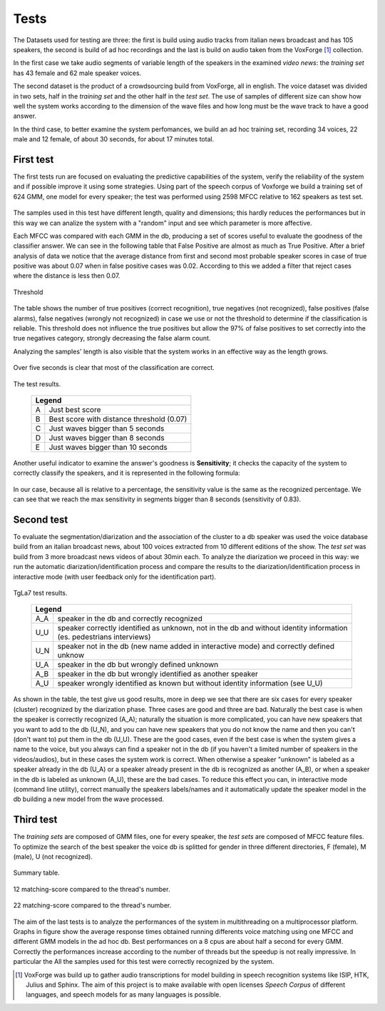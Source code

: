 ﻿﻿Tests
=======
The Datasets used for testing are three: the first is build using audio tracks from italian news broadcast and has 105 speakers, the second is build of ad hoc recordings and the last is build on audio taken from the VoxForge [#]_ collection.

In the first case we take audio segments of variable length of the speakers in the examined *video news*: the *training set* has 43 female and 62 male speaker voices.

The second dataset is the product of a crowdsourcing build from VoxForge, all in english. The voice dataset was divided in two sets, half in the *training set* and the other half in the *test set*. The use of samples of different size can show how well the system works according to the dimension of the wave files and how long must be the wave track to have a good answer.

In the third case, to better examine the system perfomances, we build an ad hoc training set, recording 34 voices, 22 male and 12 female, of about 30 seconds, for about 17 minutes total.


First test
----------
The first tests run are focused on evaluating the predictive capabilities of the system, verify the reliability of the system and if possible improve it using some strategies. Using part of the speech corpus of Voxforge we build a training set of 624 GMM, one model for every speaker; the test was performed using 2598 MFCC relative to 162 speakers as test set.

.. figure::  /img-latex/db_testset.png
 :align: center


The samples used in this test have different length, quality and dimensions; this hardly reduces the performances but in this way we can analize the system with a "random" input and see which parameter is more affective.

Each MFCC was compared with each GMM in the db, producing a set of scores useful to evaluate the goodness of the classifier answer. We can see in the following table that False Positive are almost as much as True Positive. After a brief analysis of data we notice that the average distance from first and second most probable speaker scores in case of true positive was about 0.07 when in false positive cases was 0.02. According to this we added a filter that reject cases where the distance is less then 0.07.

.. figure::  /img-latex/tabella-soglia.png
 :align: center

 Threshold


The table shows the number of true positives (correct recognition), true negatives (not recognized), false positives (false alarms), false negatives (wrongly not recognized) in case we use or not the threshold to determine if the classification is reliable. This threshold does not influence the true positives but allow the 97% of false positives to set correctly into the true negatives category, strongly decreasing the false alarm count.

Analyzing the samples' length is also visible that the system works in an effective way as the length grows.

.. figure::  /img-latex/confronti_l_wave_en.png
 :align:   center

 Over five seconds is clear that most of the classification are correct.
	 
.. figure::  /img-latex/resume_table.png
 :align:   center

 The test results.

   +----------------------------------------------+
   |   Legend                                     |
   +===+==========================================+
   | A |Just best score                           |
   +---+------------------------------------------+
   | B |Best score with distance threshold (0.07) |
   +---+------------------------------------------+
   | C |Just waves bigger than 5 seconds          |
   +---+------------------------------------------+
   | D |Just waves bigger than 8 seconds          |
   +---+------------------------------------------+
   | E |Just waves bigger than 10 seconds         |
   +---+------------------------------------------+


Another useful indicator to examine the answer's goodness is **Sensitivity**; it checks the capacity of the system to correctly classify the speakers, and it is represented in the following formula:

.. figure::  /img-latex/sensitivity.png
 :align:   center

In our case, because all is relative to a percentage, the sensitivity value is the same as the recognized percentage. We can see that we reach the max sensitivity in segments bigger than 8 seconds (sensitivity of 0.83).


Second test
------------
To evaluate the segmentation/diarization and the association of the cluster to a db speaker was used the voice database build from an italian broadcast news, about 100 voices extracted from 10 different editions of the show. The *test set* was build from 3 more broadcast news videos of about 30min each. To analyze the diarization we proceed in this way: we run the automatic diarization/identification process and compare the results to the diarization/identification process in interactive mode (with user feedback only for the identification part).

.. figure::  /img-latex/test_tg7.png
 :align:   center

 TgLa7 test results.
	
   +------------------------------------------------------------------------------------------------------------------------+
   |   Legend                                                                                                               |
   +===+====================================================================================================================+
   |A_A|speaker in the db and correctly recognized                                                                          |
   +---+--------------------------------------------------------------------------------------------------------------------+
   |U_U|speaker correctly identified as unknown, not in the db and without identity information (es. pedestrians interviews)|
   +---+--------------------------------------------------------------------------------------------------------------------+
   |U_N| speaker not in the db (new name added in interactive mode) and correctly defined unknow                            |
   +---+--------------------------------------------------------------------------------------------------------------------+
   |U_A| speaker in the db but wrongly defined unknown                                                                      |
   +---+--------------------------------------------------------------------------------------------------------------------+
   |A_B| speaker in the db but wrongly identified as another speaker                                                        |
   +---+--------------------------------------------------------------------------------------------------------------------+
   |A_U| speaker wrongly identified as known but without identity information (see U_U)                                     |
   +---+--------------------------------------------------------------------------------------------------------------------+

As shown in the table, the test give us good results, more in deep we see that there are six cases for every speaker (cluster) recognized by the diarization phase. Three cases are good and three are bad. Naturally the best case is when the speaker is correctly recognized (A_A); naturally the situation is more complicated, you can have new speakers that you want to add to the db (U_N), and you can have new speakers that you do not know the name and then you can't (don't want to) put them in the db (U_U). These are the good cases, even if the best case is when the system gives a name to the voice, but you always can find a speaker not in the db (if you haven't a limited number of speakers in the videos/audios), but in these cases the system work is correct. When otherwise a speaker "unknown" is labeled as a speaker already in the db (U_A) or a speaker already present in the db is recognized as another (A_B), or when a speaker in the db is labeled as unknown (A_U), these are the bad cases. To reduce this effect you can, in interactive mode (command line utility), correct manually the speakers labels/names and it automatically update the speaker model in the db building a new model from the wave processed.


Third test
----------
The *training sets* are composed of GMM files, one for every speaker, the *test sets* are composed of MFCC feature files.
To optimize the search of the best speaker the voice db is splitted for gender in three different directories, F (female), M (male), U (not recognized).

.. figure::  /img-latex/confronto-thread-time-tabella2.png
 :align:   center

 Summary table.

.. figure::  /img-latex/confronto-thread-time-12.png
 :align:   center

 12 matching-score compared to the thread's number.

.. figure::  /img-latex/confronto-thread-time.png
 :align:   center

 22 matching-score compared to the thread's number.

The aim of the last tests is to analyze the performances of the system in multithreading on a multiprocessor platform.
Graphs in figure show the average response times obtained running differents voice matching using one MFCC and different GMM models in the ad hoc db. Best performances on a 8 cpus are about half a second for every GMM. Correctly the performances increase according to the number of threads but the speedup is not really impressive. In particular the  All the samples used for this test were correctly recognized by the system.

.. [#] VoxForge was build up to gather audio transcriptions for model building in speech recognition systems like ISIP, HTK, Julius and Sphinx. The aim of this project is to make available with open licenses *Speech Corpus* of different languages, and speech models for as many languages is possible.
